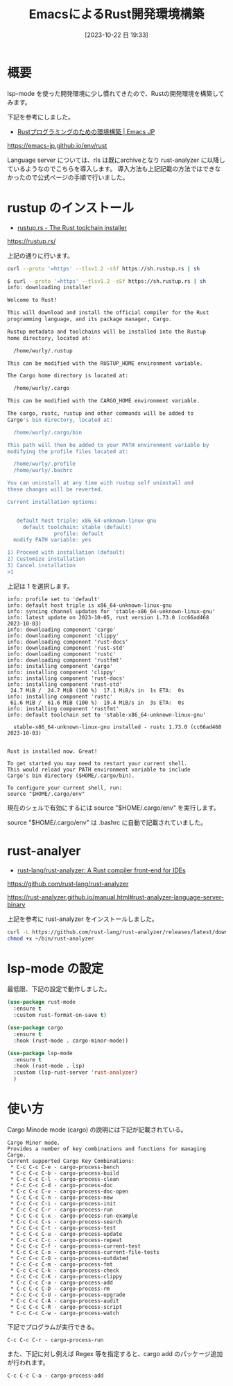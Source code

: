 #+BLOG: wurly-blog
#+POSTID: 777
#+ORG2BLOG:
#+DATE: [2023-10-22 日 19:33]
#+OPTIONS: toc:nil num:nil todo:nil pri:nil tags:nil ^:nil
#+CATEGORY: Rust, Emacs
#+TAGS: 
#+DESCRIPTION:
#+TITLE: EmacsによるRust開発環境構築

* 概要

lsp-mode を使った開発環境に少し慣れてきたので、Rustの開発環境を構築してみます。

下記を参考にしました。

 - [[https://emacs-jp.github.io/env/rust][Rustプログラミングのための環境構築 | Emacs JP]]
https://emacs-jp.github.io/env/rust

Language server については、rls は既にarchiveとなり rust-analyzer に以降しているようなのでこちらを導入します。
導入方法も上記記載の方法ではできなかったので公式ページの手順で行いました。

* rustup のインストール

 - [[https://rustup.rs/][rustup.rs - The Rust toolchain installer]]
https://rustup.rs/


上記の通りに行います。

#+begin_src bash
curl --proto '=https' --tlsv1.2 -sSf https://sh.rustup.rs | sh
#+end_src

#+begin_src bash
$ curl --proto '=https' --tlsv1.2 -sSf https://sh.rustup.rs | sh
info: downloading installer

Welcome to Rust!

This will download and install the official compiler for the Rust
programming language, and its package manager, Cargo.

Rustup metadata and toolchains will be installed into the Rustup
home directory, located at:

  /home/wurly/.rustup

This can be modified with the RUSTUP_HOME environment variable.

The Cargo home directory is located at:

  /home/wurly/.cargo

This can be modified with the CARGO_HOME environment variable.

The cargo, rustc, rustup and other commands will be added to
Cargo's bin directory, located at:

  /home/wurly/.cargo/bin

This path will then be added to your PATH environment variable by
modifying the profile files located at:

  /home/wurly/.profile
  /home/wurly/.bashrc

You can uninstall at any time with rustup self uninstall and
these changes will be reverted.

Current installation options:


   default host triple: x86_64-unknown-linux-gnu
     default toolchain: stable (default)
               profile: default
  modify PATH variable: yes

1) Proceed with installation (default)
2) Customize installation
3) Cancel installation
>1
#+end_src

上記は 1 を選択します。

#+begin_src 
info: profile set to 'default'
info: default host triple is x86_64-unknown-linux-gnu
info: syncing channel updates for 'stable-x86_64-unknown-linux-gnu'
info: latest update on 2023-10-05, rust version 1.73.0 (cc66ad468 2023-10-03)
info: downloading component 'cargo'
info: downloading component 'clippy'
info: downloading component 'rust-docs'
info: downloading component 'rust-std'
info: downloading component 'rustc'
info: downloading component 'rustfmt'
info: installing component 'cargo'
info: installing component 'clippy'
info: installing component 'rust-docs'
info: installing component 'rust-std'
 24.7 MiB /  24.7 MiB (100 %)  17.1 MiB/s in  1s ETA:  0s
info: installing component 'rustc'
 61.6 MiB /  61.6 MiB (100 %)  19.4 MiB/s in  3s ETA:  0s
info: installing component 'rustfmt'
info: default toolchain set to 'stable-x86_64-unknown-linux-gnu'

  stable-x86_64-unknown-linux-gnu installed - rustc 1.73.0 (cc66ad468 2023-10-03)


Rust is installed now. Great!

To get started you may need to restart your current shell.
This would reload your PATH environment variable to include
Cargo's bin directory ($HOME/.cargo/bin).

To configure your current shell, run:
source "$HOME/.cargo/env"
#+end_src

現在のシェルで有効にするには source "$HOME/.cargo/env" を実行します。

source "$HOME/.cargo/env" は .bashrc に自動で記載されていました。

* rust-analyer

 - [[https://github.com/rust-lang/rust-analyzer][rust-lang/rust-analyzer: A Rust compiler front-end for IDEs]]
https://github.com/rust-lang/rust-analyzer

https://rust-analyzer.github.io/manual.html#rust-analyzer-language-server-binary

上記を参考に rust-analyzer をインストールしました。

#+begin_src bash
curl -L https://github.com/rust-lang/rust-analyzer/releases/latest/download/rust-analyzer-x86_64-unknown-linux-gnu.gz | gunzip -c - > ~/bin/rust-analyzer
chmod +x ~/bin/rust-analyzer
#+end_src

* lsp-mode の設定

最低限、下記の設定で動作しました。

#+begin_src emacs-lisp
  (use-package rust-mode
    :ensure t
    :custom rust-format-on-save t)

  (use-package cargo
    :ensure t
    :hook (rust-mode . cargo-minor-mode))

  (use-package lsp-mode
    :ensure t
    :hook (rust-mode . lsp)
    :custom (lsp-rust-server 'rust-analyzer)
    )
#+end_src

* 使い方

Cargo Minode mode (cargo) の説明には下記が記載されている。

#+begin_src 
Cargo Minor mode.
Provides a number of key combinations and functions for managing Cargo.
Current supported Cargo Key Combinations:
 * C-c C-c C-e - cargo-process-bench
 * C-c C-c C-b - cargo-process-build
 * C-c C-c C-l - cargo-process-clean
 * C-c C-c C-d - cargo-process-doc
 * C-c C-c C-v - cargo-process-doc-open
 * C-c C-c C-n - cargo-process-new
 * C-c C-c C-i - cargo-process-init
 * C-c C-c C-r - cargo-process-run
 * C-c C-c C-x - cargo-process-run-example
 * C-c C-c C-s - cargo-process-search
 * C-c C-c C-t - cargo-process-test
 * C-c C-c C-u - cargo-process-update
 * C-c C-c C-c - cargo-process-repeat
 * C-c C-c C-f - cargo-process-current-test
 * C-c C-c C-o - cargo-process-current-file-tests
 * C-c C-c C-O - cargo-process-outdated
 * C-c C-c C-m - cargo-process-fmt
 * C-c C-c C-k - cargo-process-check
 * C-c C-c C-K - cargo-process-clippy
 * C-c C-c C-a - cargo-process-add
 * C-c C-c C-D - cargo-process-rm
 * C-c C-c C-U - cargo-process-upgrade
 * C-c C-c C-A - cargo-process-audit
 * C-c C-c C-R - cargo-process-script
 * C-c C-c C-w - cargo-process-watch
#+end_src

下記でプログラムが実行できる。

#+begin_src 
C-c C-c C-r - cargo-process-run
#+end_src

また、下記に対し例えば Regex 等を指定すると、cargo add のパッケージ追加が行われます。

#+begin_src 
C-c C-c C-a - cargo-process-add
#+end_src
